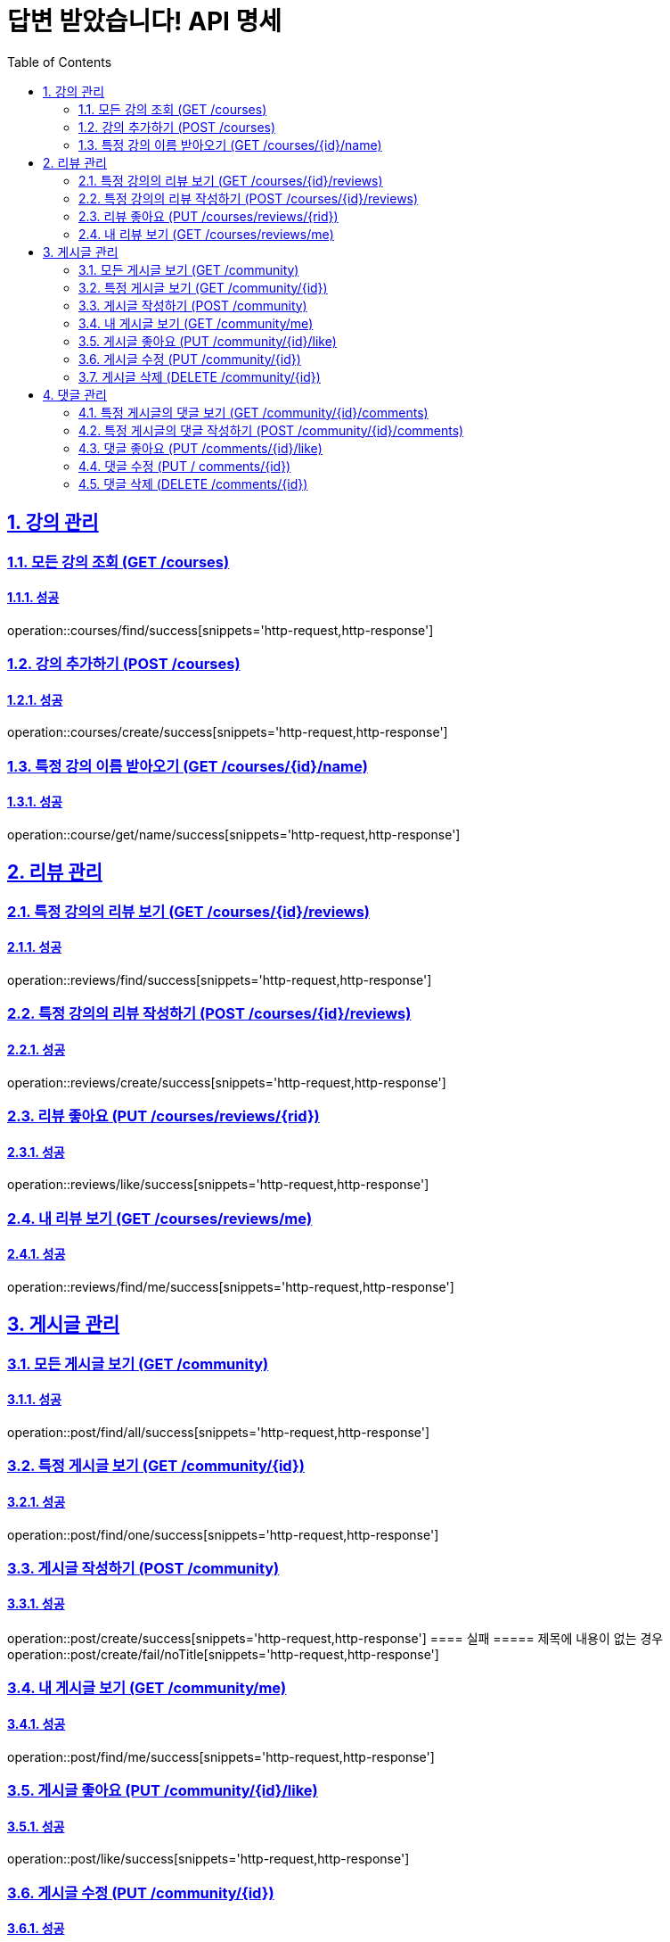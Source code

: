 = 답변 받았습니다! API 명세
:doctype: book
:icons: font
:source-highlighter: highlightjs
:toc: left
:toclevels: 2
:sectlinks:
:sectnums:
:docinfo: shared-head

== 강의 관리

=== 모든 강의 조회 (GET /courses)
==== 성공
operation::courses/find/success[snippets='http-request,http-response']

=== 강의 추가하기 (POST /courses)
==== 성공
operation::courses/create/success[snippets='http-request,http-response']

=== 특정 강의 이름 받아오기 (GET /courses/{id}/name)
==== 성공
operation::course/get/name/success[snippets='http-request,http-response']

== 리뷰 관리
=== 특정 강의의 리뷰 보기 (GET /courses/{id}/reviews)
==== 성공
operation::reviews/find/success[snippets='http-request,http-response']

=== 특정 강의의 리뷰 작성하기 (POST /courses/{id}/reviews)
==== 성공
operation::reviews/create/success[snippets='http-request,http-response']

=== 리뷰 좋아요 (PUT /courses/reviews/{rid})
==== 성공
operation::reviews/like/success[snippets='http-request,http-response']

=== 내 리뷰 보기 (GET /courses/reviews/me)
==== 성공
operation::reviews/find/me/success[snippets='http-request,http-response']

== 게시글 관리

=== 모든 게시글 보기 (GET /community)
==== 성공
operation::post/find/all/success[snippets='http-request,http-response']

=== 특정 게시글 보기 (GET /community/{id})
==== 성공
operation::post/find/one/success[snippets='http-request,http-response']

=== 게시글 작성하기 (POST /community)
==== 성공
operation::post/create/success[snippets='http-request,http-response']
==== 실패
===== 제목에 내용이 없는 경우
operation::post/create/fail/noTitle[snippets='http-request,http-response']

=== 내 게시글 보기 (GET /community/me)
==== 성공
operation::post/find/me/success[snippets='http-request,http-response']

=== 게시글 좋아요 (PUT /community/{id}/like)
==== 성공
operation::post/like/success[snippets='http-request,http-response']

=== 게시글 수정 (PUT /community/{id})
==== 성공
operation::post/update/success[snippets='http-request,http-response']
==== 실패
===== 권한이 없는 경우
operation::post/update/fail/noAuth[snippets='http-request,http-response']
===== 제목에 내용이 없는 경우
operation::post/update/fail/noTitle[snippets='http-request,http-response']

=== 게시글 삭제 (DELETE /community/{id})
==== 성공
operation::post/delete/success[snippets='http-request,http-response']
==== 실패
===== 권한이 없는 경우
operation::post/delete/fail/noAuth[snippets='http-request,http-response']

== 댓글 관리

=== 특정 게시글의 댓글 보기 (GET /community/{id}/comments)
==== 성공
operation::comments/find/success[snippets='http-request,http-response']

=== 특정 게시글의 댓글 작성하기 (POST /community/{id}/comments)
==== 성공
operation::comments/create/success[snippets='http-request,http-response']

=== 댓글 좋아요 (PUT /comments/{id}/like)
==== 성공
operation::comments/like/success[snippets='http-request,http-response']

=== 댓글 수정 (PUT / comments/{id})
==== 성공
operation::comments/update/success[snippets='http-request,http-response']
==== 실패
===== 권한이 없는 경우
operation::comments/update/fail/noAuth[snippets='http-request,http-response']
===== 내용이 없는 경우
operation::comments/update/fail/noContent[snippets='http-request,http-response']

=== 댓글 삭제 (DELETE /comments/{id})
==== 성공
operation::comments/delete/success[snippets='http-request,http-response']
==== 실패
===== 권한이 없는 경우
operation::comments/delete/fail/noAuth[snippets='http-request,http-response']